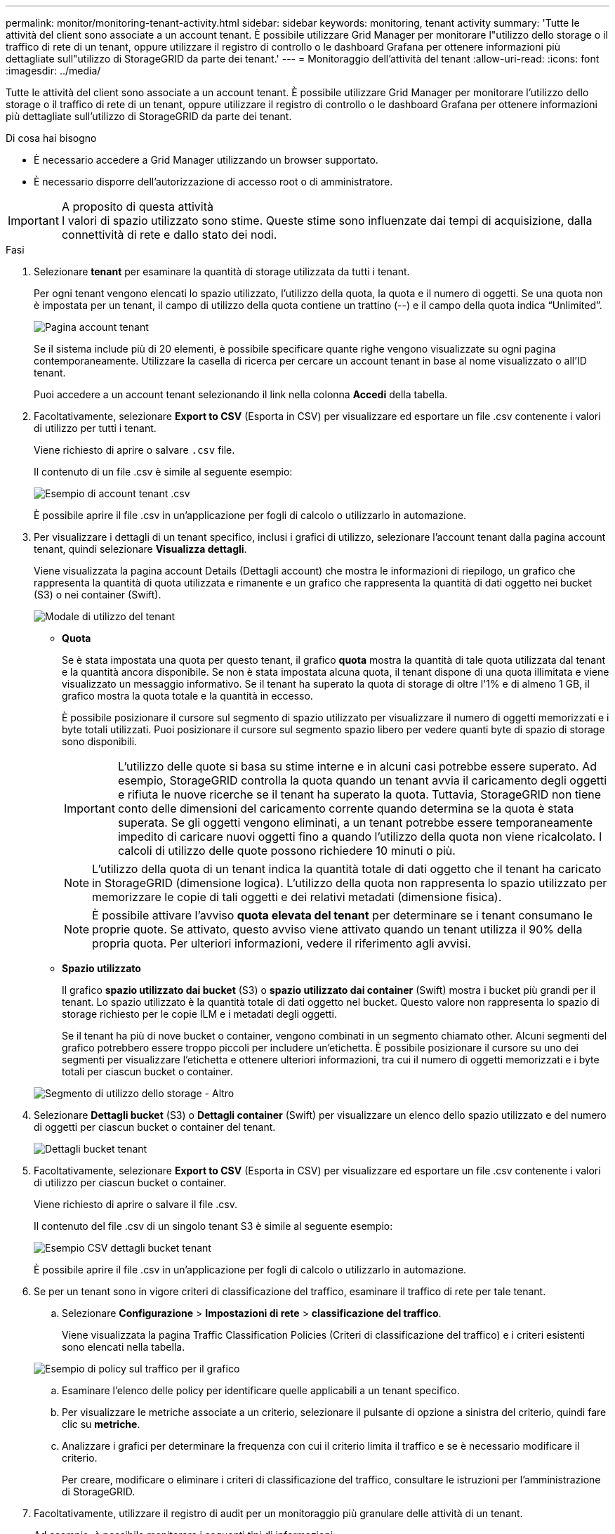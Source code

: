 ---
permalink: monitor/monitoring-tenant-activity.html 
sidebar: sidebar 
keywords: monitoring, tenant activity 
summary: 'Tutte le attività del client sono associate a un account tenant. È possibile utilizzare Grid Manager per monitorare l"utilizzo dello storage o il traffico di rete di un tenant, oppure utilizzare il registro di controllo o le dashboard Grafana per ottenere informazioni più dettagliate sull"utilizzo di StorageGRID da parte dei tenant.' 
---
= Monitoraggio dell'attività del tenant
:allow-uri-read: 
:icons: font
:imagesdir: ../media/


[role="lead"]
Tutte le attività del client sono associate a un account tenant. È possibile utilizzare Grid Manager per monitorare l'utilizzo dello storage o il traffico di rete di un tenant, oppure utilizzare il registro di controllo o le dashboard Grafana per ottenere informazioni più dettagliate sull'utilizzo di StorageGRID da parte dei tenant.

.Di cosa hai bisogno
* È necessario accedere a Grid Manager utilizzando un browser supportato.
* È necessario disporre dell'autorizzazione di accesso root o di amministratore.


.A proposito di questa attività

IMPORTANT: I valori di spazio utilizzato sono stime. Queste stime sono influenzate dai tempi di acquisizione, dalla connettività di rete e dallo stato dei nodi.

.Fasi
. Selezionare *tenant* per esaminare la quantità di storage utilizzata da tutti i tenant.
+
Per ogni tenant vengono elencati lo spazio utilizzato, l'utilizzo della quota, la quota e il numero di oggetti. Se una quota non è impostata per un tenant, il campo di utilizzo della quota contiene un trattino (--) e il campo della quota indica "`Unlimited`".

+
image::../media/tenant_accounts_page.png[Pagina account tenant]

+
Se il sistema include più di 20 elementi, è possibile specificare quante righe vengono visualizzate su ogni pagina contemporaneamente. Utilizzare la casella di ricerca per cercare un account tenant in base al nome visualizzato o all'ID tenant.

+
Puoi accedere a un account tenant selezionando il link nella colonna *Accedi* della tabella.

. Facoltativamente, selezionare *Export to CSV* (Esporta in CSV) per visualizzare ed esportare un file .csv contenente i valori di utilizzo per tutti i tenant.
+
Viene richiesto di aprire o salvare `.csv` file.

+
Il contenuto di un file .csv è simile al seguente esempio:

+
image::../media/tenant_accounts_example_csv.png[Esempio di account tenant .csv]

+
È possibile aprire il file .csv in un'applicazione per fogli di calcolo o utilizzarlo in automazione.

. Per visualizzare i dettagli di un tenant specifico, inclusi i grafici di utilizzo, selezionare l'account tenant dalla pagina account tenant, quindi selezionare *Visualizza dettagli*.
+
Viene visualizzata la pagina account Details (Dettagli account) che mostra le informazioni di riepilogo, un grafico che rappresenta la quantità di quota utilizzata e rimanente e un grafico che rappresenta la quantità di dati oggetto nei bucket (S3) o nei container (Swift).

+
image::../media/tenant_usage_modal.png[Modale di utilizzo del tenant]

+
** *Quota*
+
Se è stata impostata una quota per questo tenant, il grafico *quota* mostra la quantità di tale quota utilizzata dal tenant e la quantità ancora disponibile. Se non è stata impostata alcuna quota, il tenant dispone di una quota illimitata e viene visualizzato un messaggio informativo. Se il tenant ha superato la quota di storage di oltre l'1% e di almeno 1 GB, il grafico mostra la quota totale e la quantità in eccesso.

+
È possibile posizionare il cursore sul segmento di spazio utilizzato per visualizzare il numero di oggetti memorizzati e i byte totali utilizzati. Puoi posizionare il cursore sul segmento spazio libero per vedere quanti byte di spazio di storage sono disponibili.

+

IMPORTANT: L'utilizzo delle quote si basa su stime interne e in alcuni casi potrebbe essere superato. Ad esempio, StorageGRID controlla la quota quando un tenant avvia il caricamento degli oggetti e rifiuta le nuove ricerche se il tenant ha superato la quota. Tuttavia, StorageGRID non tiene conto delle dimensioni del caricamento corrente quando determina se la quota è stata superata. Se gli oggetti vengono eliminati, a un tenant potrebbe essere temporaneamente impedito di caricare nuovi oggetti fino a quando l'utilizzo della quota non viene ricalcolato. I calcoli di utilizzo delle quote possono richiedere 10 minuti o più.

+

NOTE: L'utilizzo della quota di un tenant indica la quantità totale di dati oggetto che il tenant ha caricato in StorageGRID (dimensione logica). L'utilizzo della quota non rappresenta lo spazio utilizzato per memorizzare le copie di tali oggetti e dei relativi metadati (dimensione fisica).

+

NOTE: È possibile attivare l'avviso *quota elevata del tenant* per determinare se i tenant consumano le proprie quote. Se attivato, questo avviso viene attivato quando un tenant utilizza il 90% della propria quota. Per ulteriori informazioni, vedere il riferimento agli avvisi.

** *Spazio utilizzato*
+
Il grafico *spazio utilizzato dai bucket* (S3) o *spazio utilizzato dai container* (Swift) mostra i bucket più grandi per il tenant. Lo spazio utilizzato è la quantità totale di dati oggetto nel bucket. Questo valore non rappresenta lo spazio di storage richiesto per le copie ILM e i metadati degli oggetti.

+
Se il tenant ha più di nove bucket o container, vengono combinati in un segmento chiamato other. Alcuni segmenti del grafico potrebbero essere troppo piccoli per includere un'etichetta. È possibile posizionare il cursore su uno dei segmenti per visualizzare l'etichetta e ottenere ulteriori informazioni, tra cui il numero di oggetti memorizzati e i byte totali per ciascun bucket o container.

+
image::../media/tenant_dashboard_storage_usage_segment_other.png[Segmento di utilizzo dello storage - Altro]



. Selezionare *Dettagli bucket* (S3) o *Dettagli container* (Swift) per visualizzare un elenco dello spazio utilizzato e del numero di oggetti per ciascun bucket o container del tenant.
+
image::../media/tenant_bucket_details.png[Dettagli bucket tenant]

. Facoltativamente, selezionare *Export to CSV* (Esporta in CSV) per visualizzare ed esportare un file .csv contenente i valori di utilizzo per ciascun bucket o container.
+
Viene richiesto di aprire o salvare il file .csv.

+
Il contenuto del file .csv di un singolo tenant S3 è simile al seguente esempio:

+
image::../media/tenant_bucket_details_csv.png[Esempio CSV dettagli bucket tenant]

+
È possibile aprire il file .csv in un'applicazione per fogli di calcolo o utilizzarlo in automazione.

. Se per un tenant sono in vigore criteri di classificazione del traffico, esaminare il traffico di rete per tale tenant.
+
.. Selezionare *Configurazione* > *Impostazioni di rete* > *classificazione del traffico*.
+
Viene visualizzata la pagina Traffic Classification Policies (Criteri di classificazione del traffico) e i criteri esistenti sono elencati nella tabella.

+
image::../media/traffic_classification_policies_main_screen_w_examples.png[Esempio di policy sul traffico per il grafico]

.. Esaminare l'elenco delle policy per identificare quelle applicabili a un tenant specifico.
.. Per visualizzare le metriche associate a un criterio, selezionare il pulsante di opzione a sinistra del criterio, quindi fare clic su *metriche*.
.. Analizzare i grafici per determinare la frequenza con cui il criterio limita il traffico e se è necessario modificare il criterio.
+
Per creare, modificare o eliminare i criteri di classificazione del traffico, consultare le istruzioni per l'amministrazione di StorageGRID.



. Facoltativamente, utilizzare il registro di audit per un monitoraggio più granulare delle attività di un tenant.
+
Ad esempio, è possibile monitorare i seguenti tipi di informazioni:

+
** Operazioni client specifiche, come PUT, GET o DELETE
** Dimensioni degli oggetti
** La regola ILM applicata agli oggetti
** L'IP di origine delle richieste del client


+
I registri di audit vengono scritti in file di testo che è possibile analizzare utilizzando lo strumento di analisi dei log scelto. Ciò consente di comprendere meglio le attività del cliente o di implementare sofisticati modelli di chargeback e fatturazione. Per ulteriori informazioni, consultare le istruzioni relative ai messaggi di audit.

. Facoltativamente, utilizza le metriche Prometheus per generare report sull'attività del tenant:
+
** In Grid Manager, selezionare *Support* *Tools* *Metrics*. È possibile utilizzare dashboard esistenti, ad esempio S3 Overview, per esaminare le attività del client.
+

IMPORTANT: Gli strumenti disponibili nella pagina metriche sono destinati principalmente all'utilizzo da parte del supporto tecnico. Alcune funzioni e voci di menu di questi strumenti sono intenzionalmente non funzionali.

** Selezionare *Help* *API Documentation*. È possibile utilizzare le metriche nella sezione metriche dell'API Grid Management per creare regole di avviso e dashboard personalizzati per l'attività del tenant.




.Informazioni correlate
link:alerts-reference.html["Riferimenti agli avvisi"]

link:../audit/index.html["Esaminare i registri di audit"]

link:../admin/index.html["Amministrare StorageGRID"]

link:reviewing-support-metrics.html["Analisi delle metriche di supporto"]
